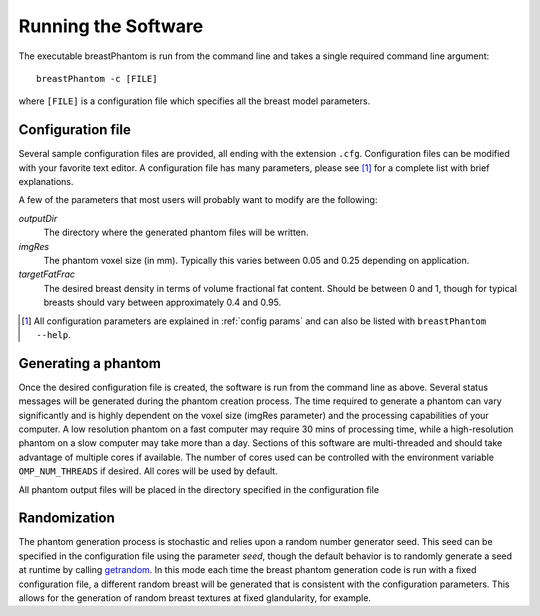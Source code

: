 .. _running:

Running the Software
====================

The executable breastPhantom is run from the command line and takes a single required command line argument::

    breastPhantom -c [FILE]

where ``[FILE]`` is a configuration file which specifies all the breast model parameters.

Configuration file
------------------

Several sample configuration files are provided, all ending with the extension ``.cfg``. Configuration files can be modified with your favorite text editor. A configuration file has many parameters, please see [#f1]_ for a complete list with brief explanations.

A few of the parameters that most users will probably want to modify are the following:

*outputDir*
    The directory where the generated phantom files will be written.

*imgRes*
    The phantom voxel size (in mm).  Typically this varies between 0.05 and 0.25 depending on application.

*targetFatFrac*
    The desired breast density in terms of volume fractional fat content.  Should be between 0 and 1, though for typical breasts should vary between approximately 0.4 and 0.95.

.. [#f1] All configuration parameters are explained in :ref:`config params` and can also be listed with ``breastPhantom --help``.

Generating a phantom
--------------------

Once the desired configuration file is created, the software is run from the command line as above.  Several status messages will be generated during the phantom creation process. The time required to generate a phantom can vary significantly and is highly dependent on the voxel size (imgRes parameter) and the processing capabilities of your computer. A low resolution phantom on a fast computer may require 30 mins of processing time, while a high-resolution phantom on a slow computer may take more than a day.  Sections of this software are multi-threaded and should take advantage of multiple cores if available. The number of cores used can be controlled with the environment variable ``OMP_NUM_THREADS`` if desired. All cores will be used by default.

All phantom output files will be placed in the directory specified in the configuration file

Randomization
-------------

The phantom generation process is stochastic and relies upon a random number generator seed.  This seed can be specified in the configuration file using the parameter *seed*, though the default behavior is to randomly generate a seed at runtime by calling `getrandom <https://manpages.ubuntu.com/manpages/jammy/en/man2/getrandom.2.html>`_. In this mode each time the breast phantom generation code is run with a fixed configuration file, a different random breast will be generated that is consistent with the configuration parameters. This allows for the generation of random breast textures at fixed glandularity, for example.
